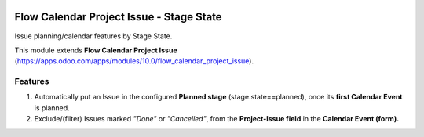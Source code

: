 .. image:: https://img.shields.io/badge/licence-AGPL--3-blue.png
   :target: https://www.gnu.org/licenses/agpl
   :alt: License: AGPL-3

=========================================
Flow Calendar Project Issue - Stage State
=========================================

Issue planning/calendar features by Stage State.

This module extends **Flow Calendar Project Issue** (https://apps.odoo.com/apps/modules/10.0/flow_calendar_project_issue).

Features
========

#. Automatically put an Issue in the configured **Planned stage** (stage.state==planned), once its **first Calendar Event** is planned.
#. Exclude/(filter) Issues marked *"Done"* or *"Cancelled"*, from the **Project-Issue field** in the **Calendar Event (form).**

